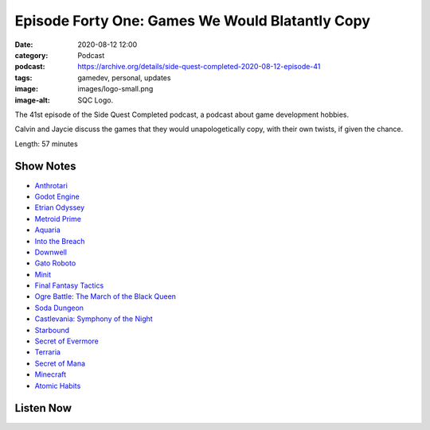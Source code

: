 Episode Forty One: Games We Would Blatantly Copy
################################################
:date: 2020-08-12 12:00
:category: Podcast
:podcast: https://archive.org/details/side-quest-completed-2020-08-12-episode-41
:tags: gamedev, personal, updates
:image: images/logo-small.png
:image-alt: SQC Logo.

The 41st episode of the Side Quest Completed podcast, a podcast about game development hobbies.

Calvin and Jaycie discuss the games that they would unapologetically copy, with their own twists, if given the chance.

Length: 57 minutes

Show Notes
----------

- `Anthrotari <http://www.anthrotari.com>`_
- `Godot Engine <https://godotengine.org/>`_
- `Etrian Odyssey <https://en.wikipedia.org/wiki/Etrian_Odyssey>`_
- `Metroid Prime <http://en.wikipedia.org/wiki/Metroid_Prime>`_
- `Aquaria <https://www.bit-blot.com/aquaria/>`_
- `Into the Breach <https://subsetgames.com/itb.html>`_
- `Downwell <https://downwellgame.com/>`_
- `Gato Roboto <https://gatoroboto.com/>`_
- `Minit <https://minitgame.com/>`_
- `Final Fantasy Tactics <https://en.wikipedia.org/wiki/Final_Fantasy_Tactics>`_
- `Ogre Battle: The March of the Black Queen <https://en.wikipedia.org/wiki/Ogre_Battle:_The_March_of_the_Black_Queen>`_
- `Soda Dungeon <https://www.sodadungeon.com/>`_
- `Castlevania: Symphony of the Night <https://en.wikipedia.org/wiki/Castlevania:_Symphony_of_the_Night>`_
- `Starbound <https://playstarbound.com/>`_
- `Secret of Evermore <https://en.wikipedia.org/wiki/Secret_of_Evermore>`_
- `Terraria <https://terraria.org/>`_
- `Secret of Mana <https://en.wikipedia.org/wiki/Secret_of_Mana>`_
- `Minecraft <https://en.wikipedia.org/wiki/Minecraft>`_
- `Atomic Habits <https://jamesclear.com/atomic-habits>`_


Listen Now
----------
.. podcast:: side-quest-completed-2020-08-12-episode-41


.. _Calvin Spealman: http://www.ironfroggy.com
.. _J. C. Holder: http://www.jcholder.com
